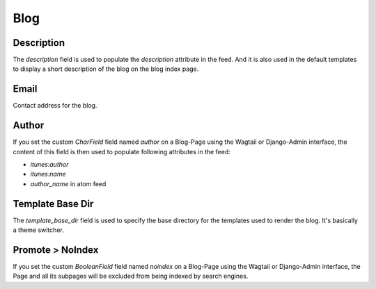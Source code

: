 .. _blog_overview:

****
Blog
****

Description
===========

The `description` field is used to populate the `description` attribute in the feed.
And it is also used in the default templates to display a short description of the blog
on the blog index page.

Email
=====

Contact address for the blog.

Author
===========

If you set the custom `CharField` field named `author` on a Blog-Page
using the Wagtail or Django-Admin interface, the content of this field
is then used to populate following attributes in the feed:

- `itunes:author`
- `itunes:name`
- `author_name` in atom feed

Template Base Dir
=================

The `template_base_dir` field is used to specify the base directory for the
templates used to render the blog. It's basically a theme switcher.

Promote > NoIndex
=================

If you set the custom `BooleanField` field named `noindex` on a Blog-Page
using the Wagtail or Django-Admin interface, the Page and all its subpages
will be excluded from being indexed by search engines.
